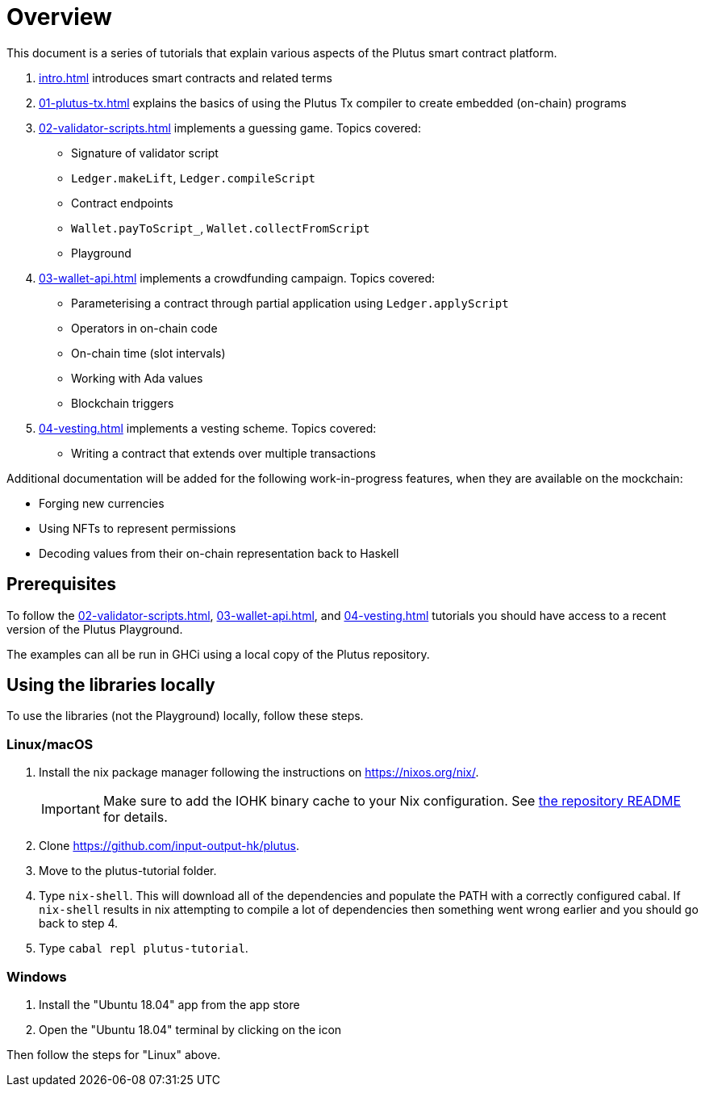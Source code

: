 = Overview

This document is a series of tutorials that explain various
aspects of the Plutus smart contract platform.

[arabic]
. xref:intro#intro[] introduces smart
contracts and related terms
. xref:01-plutus-tx#plutus-tx[] explains the basics of using
the Plutus Tx compiler to create embedded (on-chain) programs
. xref:02-validator-scripts#validator-scripts[] implements a
guessing game. Topics covered:
    * Signature of validator script
    * `Ledger.makeLift`, `Ledger.compileScript`
    * Contract endpoints
    * `Wallet.payToScript_`, `Wallet.collectFromScript`
    * Playground
. xref:03-wallet-api#wallet-api[] implements a
crowdfunding campaign. Topics covered:
    * Parameterising a contract through partial application using
    `Ledger.applyScript`
    * Operators in on-chain code
    * On-chain time (slot intervals)
    * Working with Ada values
    * Blockchain triggers
. xref:04-vesting#multi-stage[] implements a vesting scheme. Topics covered:
    * Writing a contract that extends over multiple transactions

Additional documentation will be added for the following
work-in-progress features, when they are available on the mockchain:

* Forging new currencies
* Using NFTs to represent permissions
* Decoding values from their on-chain representation back to Haskell

== Prerequisites

To follow the xref:02-validator-scripts#validator-scripts[],
xref:03-wallet-api#wallet-api[], and xref:04-vesting#multi-stage[] tutorials you
should have access to a recent version of the Plutus Playground.

The examples can all be run in GHCi using a local copy of the Plutus repository.

== Using the libraries locally

To use the libraries (not the Playground) locally, follow these steps.

=== Linux/macOS

[arabic]
. Install the nix package manager following the instructions on
https://nixos.org/nix/.
+
IMPORTANT: Make sure to add the IOHK binary cache to your Nix configuration. See
link:../README.md#binary-caches[the repository README] for details.
. Clone https://github.com/input-output-hk/plutus.
. Move to the plutus-tutorial folder.
. Type `nix-shell`. This will download all of the dependencies and
populate the PATH with a correctly configured cabal. If `nix-shell`
results in nix attempting to compile a lot of dependencies then
something went wrong earlier and you should go back to step 4.
. Type `cabal repl plutus-tutorial`.

=== Windows

[arabic]
. Install the "Ubuntu 18.04" app from the app store
. Open the "Ubuntu 18.04" terminal by clicking on the icon

Then follow the steps for "Linux" above.

